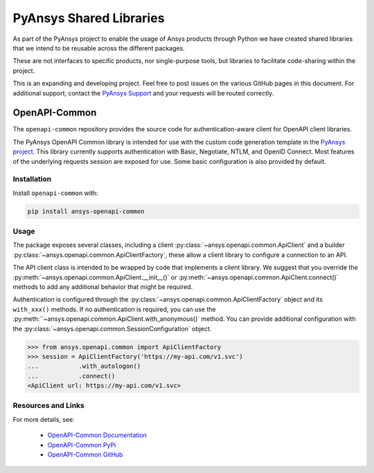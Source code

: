 PyAnsys Shared Libraries
========================

As part of the PyAnsys project to enable the usage of Ansys
products through Python we have created shared libraries
that we intend to be reusable across the different packages.

These are not interfaces to specific products, nor single-purpose
tools, but libraries to facilitate code-sharing within the project.

This is an expanding and developing project. Feel free
to post issues on the various GitHub pages in this document.
For additional support, contact the `PyAnsys Support
<mailto:pyansys.support@ansys.com>`_ and your requests will be
routed correctly.

OpenAPI-Common
--------------
The ``openapi-common`` repository provides the source code for authentication-aware
client for OpenAPI client libraries.

The PyAnsys OpenAPI Common library is intended for use with the custom code generation
template in the `PyAnsys project <https://github.com/pyansys>`_. This library currently
supports authentication with Basic, Negotiate, NTLM, and OpenID Connect. Most features
of the underlying requests session are exposed for use. Some basic configuration is also
provided by default.

Installation
~~~~~~~~~~~~

Install ``openapi-common`` with:

.. code::

   pip install ansys-openapi-common

Usage
~~~~~
The package exposes several classes, including a client :py:class:`~ansys.openapi.common.ApiClient` and a
builder :py:class:`~ansys.openapi.common.ApiClientFactory`, these allow a client
library to configure a connection to an API.

The API client class is intended to be wrapped by code that implements a client library.
We suggest that you override the :py:meth:`~ansys.openapi.common.ApiClient.__init__()`
or :py:meth:`~ansys.openapi.common.ApiClient.connect()` methods to add any additional
behavior that might be required.

Authentication is configured through the :py:class:`~ansys.openapi.common.ApiClientFactory`
object and its ``with_xxx()`` methods. If no authentication is required, you can use the
:py:meth:``~ansys.openapi.common.ApiClient.with_anonymous()` method. You can provide
additional configuration with the :py:class:`~ansys.openapi.common.SessionConfiguration` object.

.. code:: python

   >>> from ansys.openapi.common import ApiClientFactory
   >>> session = ApiClientFactory('https://my-api.com/v1.svc')
   ...           .with_autologon()
   ...           .connect()
   <ApiClient url: https://my-api.com/v1.svc>
   
Resources and Links
~~~~~~~~~~~~~~~~~~~
For more details, see:

  - `OpenAPI-Common Documentation <https://openapi.docs.pyansys.com/>`_
  - `OpenAPI-Common PyPi <https://pypi.org/project/ansys-openapi-common/>`_
  - `OpenAPI-Common GitHub <https://github.com/pyansys/openapi-common/>`_

